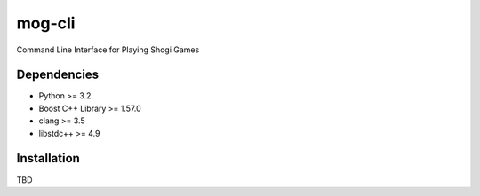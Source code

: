 =======
mog-cli
=======

Command Line Interface for Playing Shogi Games

.. image:: https://travis-ci.org/mogproject/mog-cli.svg?branch=master
   :target: https://travis-ci.org/mogproject/mog-cli
   :alt: Build Status

.. image:: https://coveralls.io/repos/mogproject/mog-cli/badge.png?branch=master
   :target: https://coveralls.io/r/mogproject/mog-cli?branch=master
   :alt: Coverage Status

.. image:: https://img.shields.io/badge/license-Apache%202.0-blue.svg
   :target: http://choosealicense.com/licenses/apache-2.0/
   :alt: License

.. image:: https://badge.waffle.io/mogproject/mog-cli.svg?label=ready&title=Ready
   :target: https://waffle.io/mogproject/mog-cli
   :alt: 'Stories in Ready'

------------
Dependencies
------------

* Python >= 3.2
* Boost C++ Library >= 1.57.0
* clang >= 3.5
* libstdc++ >= 4.9

------------
Installation
------------

TBD


